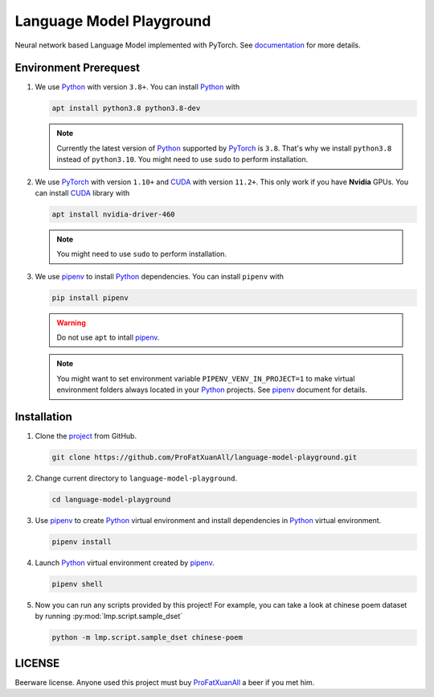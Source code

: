 Language Model Playground
==========================

Neural network based Language Model implemented with PyTorch.  See documentation_ for more details.

Environment Prerequest
----------------------
1. We use Python_ with version ``3.8+``.  You can install Python_ with

   .. code-block:: shell

      apt install python3.8 python3.8-dev

   .. note::

      Currently the latest version of Python_ supported by PyTorch_ is ``3.8``.  That's why we install ``python3.8``
      instead of ``python3.10``.  You might need to use ``sudo`` to perform installation.

2. We use PyTorch_ with version ``1.10+`` and CUDA_ with version ``11.2+``.  This only work if you have **Nvidia**
   GPUs.  You can install CUDA_ library with

   .. code-block:: shell

      apt install nvidia-driver-460

   .. note::

      You might need to use ``sudo`` to perform installation.

3. We use pipenv_ to install Python_ dependencies.  You can install ``pipenv`` with

   .. code-block:: shell

      pip install pipenv

   .. warning::

      Do not use ``apt`` to intall pipenv_.

   .. note::

      You might want to set environment variable ``PIPENV_VENV_IN_PROJECT=1`` to make virtual environment folders
      always located in your Python_ projects.  See pipenv_ document for details.

Installation
------------
1. Clone the project_ from GitHub.

   .. code-block:: shell

      git clone https://github.com/ProFatXuanAll/language-model-playground.git

2. Change current directory to ``language-model-playground``.

   .. code-block:: shell

      cd language-model-playground

3. Use pipenv_ to create Python_ virtual environment and install dependencies in Python_ virtual environment.

   .. code-block:: shell

      pipenv install

4. Launch Python_ virtual environment created by pipenv_.

   .. code-block:: shell

      pipenv shell

5. Now you can run any scripts provided by this project!  For example, you can take a look at chinese poem dataset by
   running :py:mod:`lmp.script.sample_dset`

   .. code-block:: shell

      python -m lmp.script.sample_dset chinese-poem

LICENSE
-------
Beerware license.
Anyone used this project must buy ProFatXuanAll_ a beer if you met him.

.. _CUDA: https://developer.nvidia.com/cuda-toolkit/
.. _ProFatXuanAll: https://github.com/ProFatXuanAll
.. _PyTorch: https://pytorch.org/
.. _Python: https://www.python.org/
.. _documentation: https://language-model-playground.readthedocs.io/en/latest/index.html
.. _pipenv: https://pipenv.pypa.io/en/latest/
.. _project: https://github.com/ProFatXuanAll/language-model-playground.git
